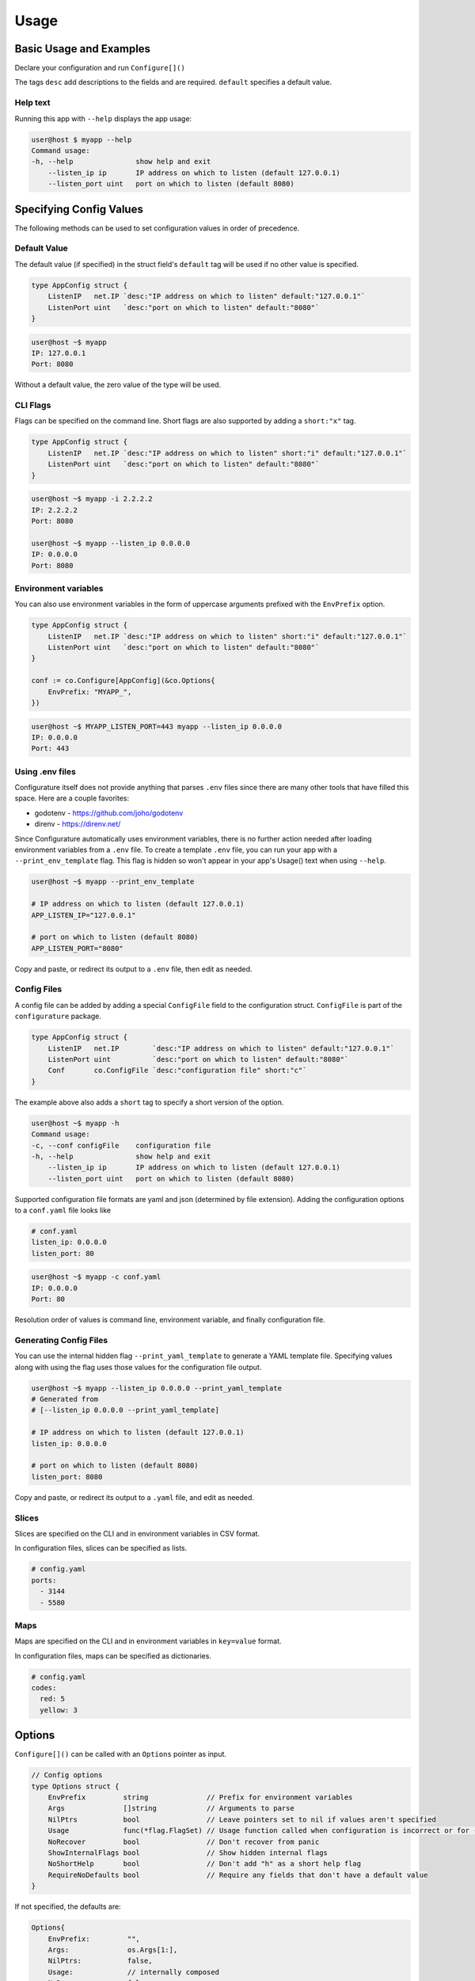================
Usage
================

Basic Usage and Examples
================================

Declare your configuration and run ``Configure[]()``

.. code-block:: go
    :caption: main.go

    package main

    import (
        "fmt"
        "net"

        co "github.com/imoore76/configurature"
    )

    type AppConfig struct {
        ListenIP   net.IP `desc:"IP address on which to listen" default:"127.0.0.1"`
        ListenPort uint   `desc:"port on which to listen" default:"8080"`
    }

    func main() {

        conf := co.Configure[AppConfig](nil)

        fmt.Printf("IP: %s\n", conf.ListenIP)
        fmt.Printf("Port: %d\n", conf.ListenPort)
    }

The tags ``desc`` add descriptions to the fields and are required.
``default`` specifies a default value.

.. seealso::

    See :ref:`Tags<usage:tags>` for a complete list of tags.

Help text
---------------------------

Running this app with ``--help`` displays the app usage:

.. code-block:: shell

    user@host $ myapp --help
    Command usage:
    -h, --help               show help and exit
        --listen_ip ip       IP address on which to listen (default 127.0.0.1)
        --listen_port uint   port on which to listen (default 8080)


Specifying Config Values
==========================
The following methods can be used to set configuration values in order of 
precedence.


Default Value
---------------------------
The default value (if specified) in the struct field's
``default`` tag will be used
if no other value is specified.

.. code-block:: go

    type AppConfig struct {
        ListenIP   net.IP `desc:"IP address on which to listen" default:"127.0.0.1"`
        ListenPort uint   `desc:"port on which to listen" default:"8080"`
    }


.. code-block:: shell

    user@host ~$ myapp
    IP: 127.0.0.1
    Port: 8080


Without a default value, the zero value of the type will be used.

CLI Flags
---------------------------
Flags can be specified on the command line. Short flags are also supported
by adding a ``short:"x"`` tag.

.. code-block:: go

    type AppConfig struct {
        ListenIP   net.IP `desc:"IP address on which to listen" short:"i" default:"127.0.0.1"`
        ListenPort uint   `desc:"port on which to listen" default:"8080"`
    }

.. code-block:: shell

    user@host ~$ myapp -i 2.2.2.2
    IP: 2.2.2.2
    Port: 8080

    user@host ~$ myapp --listen_ip 0.0.0.0
    IP: 0.0.0.0
    Port: 8080

Environment variables
---------------------------
You can also use environment variables in the form of uppercase arguments
prefixed with the ``EnvPrefix`` option.

.. code-block:: go

    type AppConfig struct {
        ListenIP   net.IP `desc:"IP address on which to listen" short:"i" default:"127.0.0.1"`
        ListenPort uint   `desc:"port on which to listen" default:"8080"`
    }

    conf := co.Configure[AppConfig](&co.Options{
        EnvPrefix: "MYAPP_",
    })

.. code-block:: shell

    user@host ~$ MYAPP_LISTEN_PORT=443 myapp --listen_ip 0.0.0.0
    IP: 0.0.0.0
    Port: 443


.. seealso::
    
    See the ``--print_env_template`` flag documented in :ref:`Using env files<usage:using .env files>`.
    This can be used to list all the environment variables that can be set.

Using .env files
---------------------------

Configurature itself does not provide anything that
parses ``.env`` files since there are many other tools
that have filled this space. Here are a couple favorites:

* godotenv - https://github.com/joho/godotenv
* direnv - https://direnv.net/

Since Configurature automatically uses environment variables,
there is no further action needed after loading environment variables from a ``.env`` file.
To create a template ``.env`` file, you can run your app with a ``--print_env_template`` flag.
This flag is hidden so won't appear in your app's Usage() text when using ``--help``.

.. code-block:: shell

    user@host ~$ myapp --print_env_template

    # IP address on which to listen (default 127.0.0.1)
    APP_LISTEN_IP="127.0.0.1"

    # port on which to listen (default 8080)
    APP_LISTEN_PORT="8080"

Copy and paste, or redirect its output to a ``.env`` file,
then edit as needed.

Config Files
---------------------------
A config file can be added by adding a special ``ConfigFile`` field to the
configuration struct. ``ConfigFile`` is part of the ``configurature`` package.

.. code-block:: go

    type AppConfig struct {
        ListenIP   net.IP        `desc:"IP address on which to listen" default:"127.0.0.1"`
        ListenPort uint          `desc:"port on which to listen" default:"8080"`
        Conf       co.ConfigFile `desc:"configuration file" short:"c"`
    }

The example above also adds a ``short`` tag to specify a short version of the option.

.. code-block:: shell

    user@host ~$ myapp -h
    Command usage:
    -c, --conf configFile    configuration file
    -h, --help               show help and exit
        --listen_ip ip       IP address on which to listen (default 127.0.0.1)
        --listen_port uint   port on which to listen (default 8080)


Supported configuration file formats are yaml and json 
(determined by file extension). Adding the configuration options
to a ``conf.yaml`` file looks like

.. code-block:: yaml

    # conf.yaml
    listen_ip: 0.0.0.0
    listen_port: 80

.. code-block:: shell

    user@host ~$ myapp -c conf.yaml
    IP: 0.0.0.0
    Port: 80

Resolution order of values is command line, environment variable, and
finally configuration file.

Generating Config Files
---------------------------

You can use the internal hidden flag ``--print_yaml_template``
to generate a YAML template file. Specifying values along
with using the flag uses those values for the configuration
file output.

.. code-block:: shell

    user@host ~$ myapp --listen_ip 0.0.0.0 --print_yaml_template
    # Generated from
    # [--listen_ip 0.0.0.0 --print_yaml_template]

    # IP address on which to listen (default 127.0.0.1)
    listen_ip: 0.0.0.0

    # port on which to listen (default 8080)
    listen_port: 8080


Copy and paste, or redirect its output to a ``.yaml`` file,
and edit as needed.

Slices
--------------

Slices are specified on the CLI and in environment variables in CSV format.

.. code-block:: shell
    :caption: cli

    user@host ~$ myapp --ports="3144,5580"

.. code-block:: shell
    :caption: environment

    user@host ~$ APP_PORTS="3144,5580" myapp

In configuration files, slices can be specified as lists.

.. code-block:: yaml

    # config.yaml
    ports:
      - 3144
      - 5580

Maps
---------------
Maps are specified on the CLI and in environment variables in ``key=value`` format.

.. code-block:: shell
    :caption: cli

    user@host ~$ myapp --codes="red=5,yellow=3"

.. code-block:: shell
    :caption: environment

    user@host ~$ APP_CODES="red=5,yellow=3" myapp

In configuration files, maps can be specified as dictionaries.

.. code-block:: yaml

    # config.yaml
    codes:
      red: 5
      yellow: 3

Options
=======================
``Configure[]()`` can be called with an ``Options`` pointer as input.

.. code-block:: go

    // Config options
    type Options struct {
        EnvPrefix         string              // Prefix for environment variables
        Args              []string            // Arguments to parse
        NilPtrs           bool                // Leave pointers set to nil if values aren't specified
        Usage             func(*flag.FlagSet) // Usage function called when configuration is incorrect or for --help
        NoRecover         bool                // Don't recover from panic
        ShowInternalFlags bool                // Show hidden internal flags
        NoShortHelp       bool                // Don't add "h" as a short help flag
        RequireNoDefaults bool                // Require any fields that don't have a default value
    }

If not specified, the defaults are:

.. code-block:: go

    Options{
        EnvPrefix:         "",
        Args:              os.Args[1:],
        NilPtrs:           false,
        Usage:             // internally composed
        NoRecover:         false,
        ShowInternalFlags: false,
        NoShortHelp:       false,
        RequireNoDefaults: false
    }


EnvPrefix
-----------------------

The prefix to use when checking for configuration values specified as
environment variables. 

.. important::

    If not set, Configurature will not use environment variables.


Args
-----------------------

The string of arguments to parse. Typically this would be set to,
and defaults to ``os.Args[1:]`` (the first element of ``os.Args``
is the name of the command being run, so is not included).

NilPtrs
-----------------------

When using config field pointers, leave them set to ``nil`` rather than a zero
value if no value is specified and no default is set.

.. code-block:: go

    type Config struct {
        MaxConns   *int `desc:"Max number of connections"`
        ListenPort *int `desc:"Port on which to listen" default:"8080"`
    }

    conf := co.Configure[Config](&co.Opts{
        NilPtrs: true,
    })

    if conf.MaxConns != nil {
        fmt.Printf("MaxConns is %d\n", *conf.MaxConns)
    }
    fmt.Printf("ListenPort is %d\n", *conf.ListenPort)

This would result in ``ListenPort is 8080`` since no value was specified and no default was provided for MaxConns. With the default behavior, MaxConns would be a pointer to a zero value (`0` for ints).

NoRecover
-----------------------

The default behavior is to handle a ``panic()`` that occurs
during parsing, print its message to ``os.Stderr`` and exit.

.. code-block:: go

    if r := recover(); r != nil {
        fmt.Fprintf(os.Stderr, "error parsing configuration: %s\n", r)
        os.Exit(1)
    }

You can disable this behavior by setting ``NoRecover`` to true.
You may then handle panics in your app however you'd like.

.. code-block:: go

    var err error = nil
    var conf *AppConfig
    func() {
        defer func() {
            if r := recover(); r != nil {
                err = errors.New(r.(string))
            }
        }()
        conf = co.Configure[AppConfig](&co.Options{
            EnvPrefix: "APP_",
            Args:      os.Args[1:],
            NoRecover: true,
        })

    }()

    if err != nil {
        // custom handling
    }

ShowInternalFlags
----------------------

Show internal flags ``--print_env_template`` and ``--print_yaml_template`` in
Usage() text.


Usage
----------------------

Create and specify your own handler for command usage help. This occurs when incorrect configuration
flags are supplied or for ``--help``.
The default ``Usage`` function is 

.. code-block:: go

    func(f *pflag.FlagSet) {
        fmt.Println("Command usage:")
        fmt.Println(f.FlagUsages())
        os.Exit(0)
    }

NoShortHelp
----------------------
Do not add ``-h`` as a short flag for help. This may be useful if there is a field that you want to use
``-h`` for.

.. code-block:: go

    type Config struct {
        HangTime time.Duration `desc:"Time to hang" short:"h" default:"1m"`
    }

    func main() {

        conf := co.Configure[Config](&co.Options{
            NoShortHelp: true,
        })

        fmt.Println(conf.HangTime)
    }

.. code-block:: shell
    
    user@host ~$ myapp --help
    Command usage:
    -h, --hang_time duration   Time to hang (default 1m0s)
        --help                 show help and exit

    user@host ~$ myapp -h 2h
    2h0m0s


RequireNoDefaults
----------------------
Make all fields that do not have a default value required.

.. code-block:: go

    type Config struct {
        HangTime time.Duration `default:"1m"`
        JumpTime time.Duration
        Name     string
    }

    func main() {

        conf := co.Configure[Config](&co.Options{
            RequireNoDefaults: true,
        })

        ...
    }


.. code-block:: shell
    
    user@host ~$ myapp --jump_time 10s
    error parsing configuration: name is required
    exit status 1

Tags
=======================

The following struct tags are used by Configurature:

.. list-table::
    :header-rows: 1

    * - Tag
      - Description
    * - ``desc:"..."``
      - Provides a description for the field shown in the ``Usage`` message
    * - ``default:"..."``
      - Specifies the default value for the field
    * - ``short:"..."``
      - Specifies the short version of the flag
    * - ``name:"..."``
      - Specifies an alternate name for the field instead of using the struct field name converted to snake case
    * - ``hidden:""``
      - Hides the field from the "Usage" help displayed. It can still be specified on the cli, environment variable, or config file.
    * - ``ignore:""``
      - Makes Configurature completely ignore the struct field
    * - ``enum:"x,y,z"``
      - Only the values ``x``, ``y``, or ``z`` are valid for this field. This will automatically add the values to the help text of the field.
    * - ``required:""``
      - Makes the field required.
